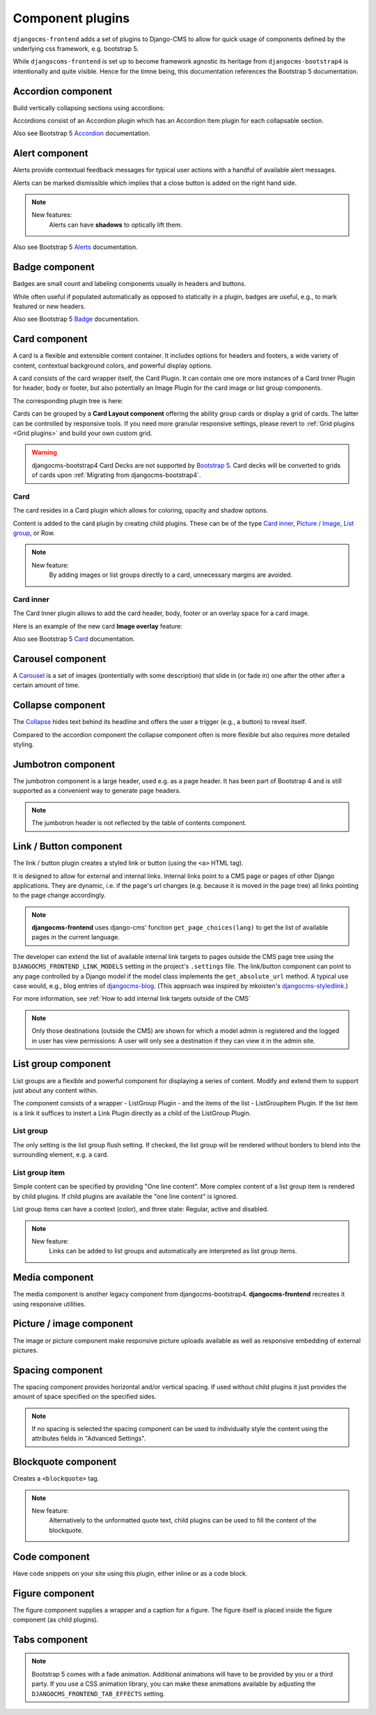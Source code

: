 .. index::
    single: Plugins


###################
 Component plugins
###################

``djangocms-frontend`` adds a set of plugins to Django-CMS to allow for
quick usage of components defined by the underlying css framework, e.g.
bootstrap 5.

While ``djangocoms-frontend`` is set up to become framework agnostic its
heritage from ``djangocms-bootstrap4`` is intentionally and quite visible.
Hence  for the timne being, this documentation references the Bootstrap 5
documentation.

.. index::
    single: Accordion

*******************
Accordion component
*******************

Build vertically collapsing sections using accordions:

.. image:: screenshots/accordion-example.png

Accordions consist of an Accordion plugin which has an Accordion Item plugin for
each collapsable section.

.. image:: screenshots/accordion-plugins.png
    :width: 394

Also see Bootstrap 5 `Accordion <https://getbootstrap.com/docs/5.0/components/accordion/>`_
documentation.

.. index::
    single: Alert

***************
Alert component
***************

Alerts provide contextual feedback messages for typical user actions with a
handful of available alert messages.

.. image:: screenshots/alert-example.png

Alerts can be marked dismissible which implies that a close button is added on
the right hand side.

.. image:: screenshots/alert-plugins.png
    :width: 391

.. note::

    New features:
        Alerts can have **shadows** to optically lift them.

Also see Bootstrap 5 `Alerts <https://getbootstrap.com/docs/5.0/components/alerts/>`_
documentation.

.. index::
    single: Badge

***************
Badge component
***************

Badges are small count and labeling components usually in headers and buttons.

While often useful if populated automatically as opposed to statically in a
plugin, badges are useful, e.g., to mark featured or new headers.

.. image:: screenshots/badge-example.png
    :width: 180

Also see Bootstrap 5 `Badge <https://getbootstrap.com/docs/5.0/components/badge/>`_
documentation.

.. index::
    single: Card
    single: CardInner
    single: CardLayout

**************
Card component
**************

A card is a flexible and extensible content container. It includes options for
headers and footers, a wide variety of content, contextual background colors,
and powerful display options.

A card consists of the card wrapper itself, the Card Plugin. It can contain
one ore more instances of a Card Inner Plugin for header, body or footer, but
also potentially an Image Plugin for the card image or list group components.

.. image:: screenshots/card-example.png

The corresponding plugin tree is here:

.. image:: screenshots/card-plugins.png
    :width: 825

Cards can be grouped by a **Card Layout component** offering the ability group
cards or display a grid of cards. The latter can be controlled by responsive
tools. If you need more granular responsive settings, please revert to
:ref:`Grid plugins <Grid plugins>` and build your own custom grid.

.. warning::

    djangocms-bootstrap4 Card Decks are not supported by `Bootstrap 5
    <https://getbootstrap.com/docs/5.1/components/card/#card-layout>`_.
    Card decks will be converted to grids of cards upon
    :ref:`Migrating from djangocms-bootstrap4`.

Card
====

The card resides in a Card plugin which allows for coloring, opacity and shadow
options.

.. image:: screenshots/card.png

Content is added to the card plugin by creating child plugins. These can be of
the type `Card inner`_, `Picture / Image`_, `List group`_, or Row.

.. note::

    New feature:
        By adding images or list groups directly to a card, unnecessary
        margins are avoided.


Card inner
==========

The Card Inner plugin allows to add the card header, body, footer or an overlay
space for a card image.

.. image:: screenshots/card-inner.png

Here is an example of the new card **Image overlay** feature:

.. image:: screenshots/card-overlay-example.png
    :width: 298

Also see Bootstrap 5 `Card <https://getbootstrap.com/docs/5.0/components/card/>`_
documentation.

.. index::
    single: Carousel

******************
Carousel component
******************

A `Carousel <https://getbootstrap.com/docs/5.0/components/carousel/>`_
is a set of images (pontentially with some description) that slide in
(or fade in) one after the other after a certain amount of time.

******************
Collapse component
******************

The `Collapse <https://getbootstrap.com/docs/5.0/components/collapse/>`_
hides text behind its headline and offers the user a trigger (e.g., a
button) to reveal itself.

Compared to the accordion component the collapse component often is more
flexible but also requires more detailed styling.

.. index::
    single: Jumbotron

*******************
Jumbotron component
*******************

The jumbotron component is a large header, used e.g. as a page header. It has been
part of Bootstrap 4 and is still supported as a convenient way to generate page
headers.

.. note::

    The jumbotron header is not reflected by the table of contents component.

.. index::
    single: Link
    single: Button

***********************
Link / Button component
***********************

The link / button plugin creates a styled link or button (using the ``<a>``
HTML tag).

It is designed to allow for external and internal links. Internal links point
to a CMS page or pages of other Django applications. They are dynamic, i.e. if
the page's url changes (e.g. because it is moved in the page tree) all links
pointing to the page change accordingly.

.. note::

    **djangocms-frontend** uses django-cms' function ``get_page_choices(lang)``
    to get the list of available pages in the current language.

The developer can extend the list of available internal link targets to pages
outside the CMS page tree using the
``DJANGOCMS_FRONTEND_LINK_MODELS`` setting in the project's ``.settings`` file.
The link/button
component can point to any page controlled by a Django model if the model class
implements the ``get_absolute_url`` method. A typical use case would, e.g.,
blog entries of `djangocms-blog <https://github.com/nephila/djangocms-blog>`_.
(This approach was inspired by mkoisten's `djangocms-styledlink
<https://github.com/mkoistinen/djangocms-styledlink>`_.)

For more information, see
:ref:`How to add internal link targets outside of the CMS`

.. note::

    Only those destinations (outside the CMS) are shown for which a model admin
    is registered and the logged in user has view permissions: A user will only
    see a destination if they can view it in the admin site.

********************
List group component
********************

List groups are a flexible and powerful component for displaying a series of
content. Modify and extend them to support just about any content within.

The component consists of a wrapper - ListGroup Plugin - and the items of the
list - ListGroupItem Plugin. If the list item is a link it suffices to instert
a Link Plugin directly as a child of the ListGroup Plugin.

List group
==========

The only setting is the list group flush setting. If checked, the list group will
be rendered without borders to blend into the surrounding element, e.g. a card.


List group item
===============

Simple content can be specified by providing "One line content". More complex content
of a list group item is rendered by child plugins. If child plugins are available
the "one line content" is ignored.

List group items can have a context (color), and three state: Regular, active and
disabled.

.. note::

    New feature:
        Links can be added to list groups and automatically are interpreted as list
        group items.

***************
Media component
***************

The media component is another legacy component from djangocms-bootstrap4.
**djangocms-frontend** recreates it using responsive utilities.


.. index::
    single: Picture
    single: Image

.. _Picture / Image:

*************************
Picture / image component
*************************

The image or picture component make responsive picture uploads available as
well as responsive embedding of external pictures.


.. index::
    single: Spacing
    single: Spacer

*****************
Spacing component
*****************

The spacing component provides horizontal and/or vertical spacing. If used without child
plugins it just provides the amount of space specified on the specified sides.

.. note::

    If no spacing is selected the spacing component can be used to individually
    style the content using the attributes fields in "Advanced Settings".

.. index::
    single: Blockquote

********************
Blockquote component
********************

Creates a ``<blockquote>`` tag.

.. note::

    New feature:
        Alternatively to the unformatted quote text, child plugins can be used
        to fill the content of the blockquote.

.. index::
    single: Code

**************
Code component
**************

Have code snippets on your site using this plugin, either inline or as a code block.

.. index::
    single: Figure

****************
Figure component
****************

The figure component supplies a wrapper and a caption for a figure. The figure
itself is placed inside the figure component (as child plugins).

.. index::
    single: Tabs

**************
Tabs component
**************

.. note::

    Bootstrap 5 comes with a fade animation. Additional animations will have to
    be provided by you or a third party. If you use a CSS animation library,
    you can make these animations available by adjusting the
    ``DJANGOCMS_FRONTEND_TAB_EFFECTS`` setting.
